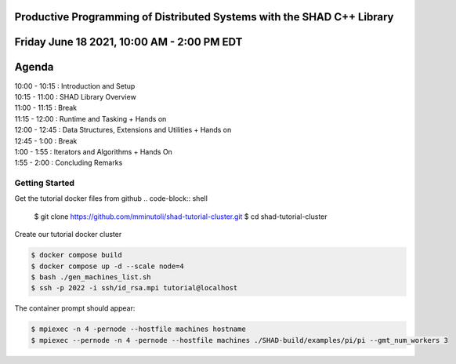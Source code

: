 Productive Programming of Distributed Systems with the SHAD C++ Library
****
Friday June 18 2021, 10:00 AM - 2:00 PM EDT
****
Agenda
****
| 10:00 - 10:15 : Introduction and Setup
| 10:15 - 11:00 : SHAD Library Overview
| 11:00 - 11:15 : Break
| 11:15 - 12:00 : Runtime and Tasking + Hands on
| 12:00 - 12:45 : Data Structures, Extensions and Utilities + Hands on
| 12:45 - 1:00  : Break
| 1:00  - 1:55  : Iterators and  Algorithms + Hands On
| 1:55  - 2:00  : Concluding Remarks

****
Getting Started
****
Get the tutorial docker files from github
.. code-block:: shell

   $ git clone https://github.com/mminutoli/shad-tutorial-cluster.git
   $ cd shad-tutorial-cluster
 
Create our tutorial docker cluster

.. code-block:: shell

   $ docker compose build
   $ docker compose up -d --scale node=4
   $ bash ./gen_machines_list.sh
   $ ssh -p 2022 -i ssh/id_rsa.mpi tutorial@localhost

The container prompt should appear:

.. code-block:: shell

   $ mpiexec -n 4 -pernode --hostfile machines hostname
   $ mpiexec --pernode -n 4 -pernode --hostfile machines ./SHAD-build/examples/pi/pi --gmt_num_workers 3